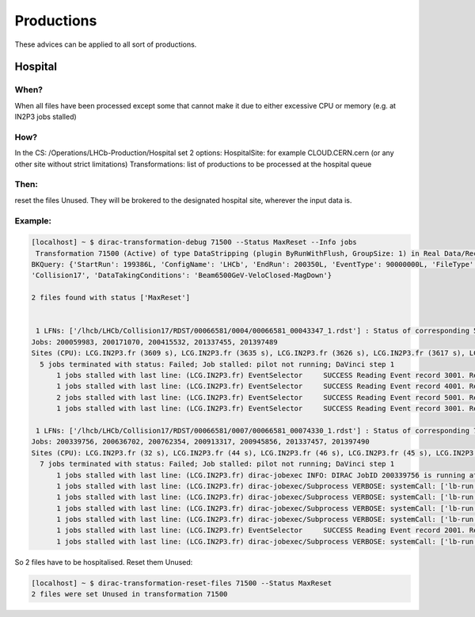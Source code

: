 ===========
Productions
===========

These advices can be applied to all sort of productions.

********
Hospital
********

When?
=====

When all files have been processed except some that cannot make it due to either excessive CPU or memory (e.g. at IN2P3 jobs stalled)

How?
====

In the CS: /Operations/LHCb-Production/Hospital set 2 options:
HospitalSite: for example CLOUD.CERN.cern (or any other site without strict limitations)
Transformations: list of productions to be processed at the hospital queue

Then:
=====

reset the files Unused. They will be brokered to the designated hospital site, wherever the input data is.


Example:
========

.. code-block::

    [localhost] ~ $ dirac-transformation-debug 71500 --Status MaxReset --Info jobs
     Transformation 71500 (Active) of type DataStripping (plugin ByRunWithFlush, GroupSize: 1) in Real Data/Reco17/Stripping29r2
    BKQuery: {'StartRun': 199386L, 'ConfigName': 'LHCb', 'EndRun': 200350L, 'EventType': 90000000L, 'FileType': 'RDST', 'ProcessingPass': 'Real Data/Reco17', 'Visible': 'Yes', 'DataQualityFlag': ['OK', 'UNCHECKED'], 'ConfigVersion':
    'Collision17', 'DataTakingConditions': 'Beam6500GeV-VeloClosed-MagDown'}

    2 files found with status ['MaxReset']


     1 LFNs: ['/lhcb/LHCb/Collision17/RDST/00066581/0004/00066581_00043347_1.rdst'] : Status of corresponding 5 jobs (sorted):
    Jobs: 200059983, 200171070, 200415532, 201337455, 201397489
    Sites (CPU): LCG.IN2P3.fr (3609 s), LCG.IN2P3.fr (3635 s), LCG.IN2P3.fr (3626 s), LCG.IN2P3.fr (3617 s), LCG.IN2P3.fr (3649 s)
      5 jobs terminated with status: Failed; Job stalled: pilot not running; DaVinci step 1
    	  1 jobs stalled with last line: (LCG.IN2P3.fr) EventSelector     SUCCESS Reading Event record 3001. Record number within stream 1: 3001
    	  1 jobs stalled with last line: (LCG.IN2P3.fr) EventSelector     SUCCESS Reading Event record 4001. Record number within stream 1: 4001
    	  2 jobs stalled with last line: (LCG.IN2P3.fr) EventSelector     SUCCESS Reading Event record 5001. Record number within stream 1: 5001
    	  1 jobs stalled with last line: (LCG.IN2P3.fr) EventSelector     SUCCESS Reading Event record 3001. Record number within stream 1: 3001

     1 LFNs: ['/lhcb/LHCb/Collision17/RDST/00066581/0007/00066581_00074330_1.rdst'] : Status of corresponding 7 jobs (sorted):
    Jobs: 200339756, 200636702, 200762354, 200913317, 200945856, 201337457, 201397490
    Sites (CPU): LCG.IN2P3.fr (32 s), LCG.IN2P3.fr (44 s), LCG.IN2P3.fr (46 s), LCG.IN2P3.fr (45 s), LCG.IN2P3.fr (44 s), LCG.IN2P3.fr (3362 s), LCG.IN2P3.fr (38 s)
      7 jobs terminated with status: Failed; Job stalled: pilot not running; DaVinci step 1
    	  1 jobs stalled with last line: (LCG.IN2P3.fr) dirac-jobexec INFO: DIRAC JobID 200339756 is running at site LCG.IN2P3.fr
    	  1 jobs stalled with last line: (LCG.IN2P3.fr) dirac-jobexec/Subprocess VERBOSE: systemCall: ['lb-run', '--use-grid', '-c', 'best', '--use=AppConfig v3r [...]
    	  1 jobs stalled with last line: (LCG.IN2P3.fr) dirac-jobexec/Subprocess VERBOSE: systemCall: ['lb-run', '--use-grid', '-c', 'best', '--use=AppConfig v3r [...]
    	  1 jobs stalled with last line: (LCG.IN2P3.fr) dirac-jobexec/Subprocess VERBOSE: systemCall: ['lb-run', '--use-grid', '-c', 'best', '--use=AppConfig v3r [...]
    	  1 jobs stalled with last line: (LCG.IN2P3.fr) dirac-jobexec/Subprocess VERBOSE: systemCall: ['lb-run', '--use-grid', '-c', 'best', '--use=AppConfig v3r [...]
    	  1 jobs stalled with last line: (LCG.IN2P3.fr) EventSelector     SUCCESS Reading Event record 2001. Record number within stream 1: 2001
    	  1 jobs stalled with last line: (LCG.IN2P3.fr) dirac-jobexec/Subprocess VERBOSE: systemCall: ['lb-run', '--use-grid', '-c', 'best', '--use=AppConfig v3r [...]

So 2 files have to be hospitalised. Reset them Unused:

.. code-block::

    [localhost] ~ $ dirac-transformation-reset-files 71500 --Status MaxReset
    2 files were set Unused in transformation 71500
